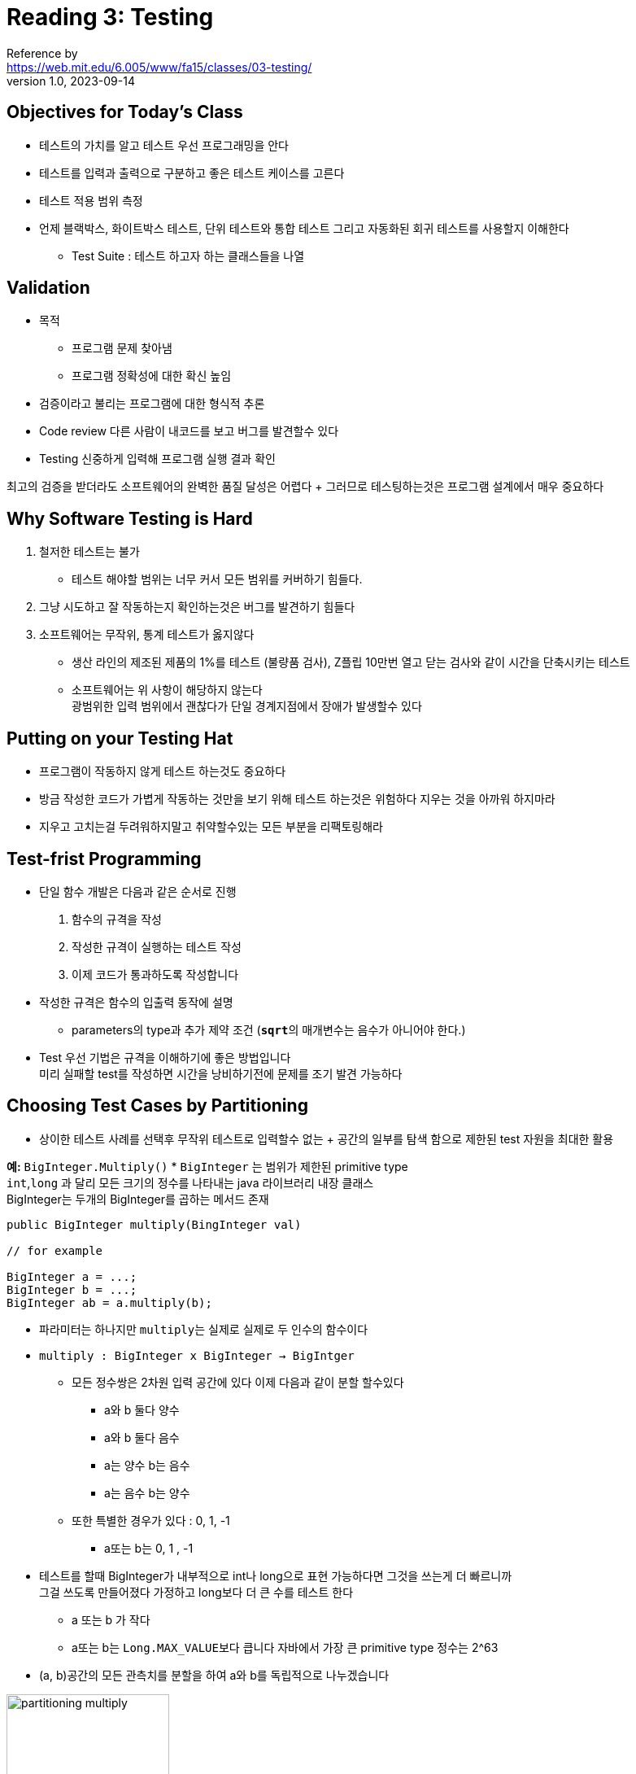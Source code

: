 = Reading 3: Testing
Reference by <https://web.mit.edu/6.005/www/fa15/classes/03-testing/>
v1.0, 2023-09-14

== Objectives for Today's Class
* 테스트의 가치를 알고 테스트 우선 프로그래밍을 안다
* 테스트를 입력과 출력으로 구분하고 좋은 테스트 케이스를 고른다
* 테스트 적용 범위 측정
* 언제 블랙박스, 화이트박스 테스트, 단위 테스트와 통합 테스트 그리고 자동화된 회귀 테스트를 사용할지 이해한다
*** Test Suite : 테스트 하고자 하는 클래스들을 나열

== Validation
* 목적
** 프로그램 문제 찾아냄
** 프로그램 정확성에 대한 확신 높임

* 검증이라고 불리는 프로그램에 대한 형식적 추론
* Code review 다른 사람이 내코드를 보고 버그를 발견할수 있다
* Testing 신중하게 입력해 프로그램 실행 결과 확인

최고의 검증을 받더라도 소프트웨어의 완벽한 품질 달성은 어렵다 + 그러므로 테스팅하는것은 프로그램 설계에서 매우 중요하다

== Why Software Testing is Hard
. 철저한 테스트는 불가
** 테스트 해야할 범위는 너무 커서 모든 범위를 커버하기 힘들다.
. 그냥 시도하고 잘 작동하는지 확인하는것은 버그를 발견하기 힘들다
. 소프트웨어는 무작위, 통계 테스트가 옳지않다
** 생산 라인의 제조된 제품의 1%를 테스트 (불량품 검사), Z플립 10만번 열고 닫는 검사와 같이 시간을 단축시키는 테스트
** 소프트웨어는 위 사항이 해당하지 않는다 +
광범위한 입력 범위에서 괜찮다가 단일 경계지점에서 장애가 발생할수 있다

== Putting on your Testing Hat
* 프로그램이 작동하지 않게 테스트 하는것도 중요하다
* 방금 작성한 코드가 가볍게 작동하는 것만을 보기 위해 테스트 하는것은 위험하다 지우는 것을 아까워 하지마라
* 지우고 고치는걸 두려워하지말고 취약할수있는 모든 부분을 리팩토링해라

== Test-frist Programming

* 단일 함수 개발은 다음과 같은 순서로 진행
    . 함수의 규격을 작성
    . 작성한 규격이 실행하는 테스트 작성
    . 이제 코드가 통과하도록 작성합니다
* 작성한 규격은 함수의 입출력 동작에 설명
** parameters의 type과 추가 제약 조건 (``**sqrt**``의 매개변수는 음수가 아니어야 한다.)
* Test 우선 기법은 규격을 이해하기에 좋은 방법입니다 +
미리 실패할 test를 작성하면 시간을 낭비하기전에 문제를 조기 발견 가능하다

== Choosing Test Cases by Partitioning
* 상이한 테스트 사례를 선택후 무작위 테스트로 입력할수 없는 + 공간의 일부를 탐색 함으로 제한된 test 자원을 최대한 활용

**예:** `BigInteger.Multiply()`
* `BigInteger` 는 범위가 제한된 primitive type +
 `int`,`long` 과 달리 모든 크기의 정수를 나타내는 java 라이브러리 내장 클래스 +
 BigInteger는 두개의 BigInteger를 곱하는 메서드 존재

[source, java]
----
public BigInteger multiply(BingInteger val)

// for example

BigInteger a = ...;
BigInteger b = ...;
BigInteger ab = a.multiply(b);
----
* 파라미터는 하나지만 ``multiply``는 실제로 실제로 두 인수의 함수이다
* `multiply : BigInteger x BigInteger -> BigIntger`
** 모든 정수쌍은 2차원 입력 공간에 있다 이제 다음과 같이 분할 할수있다
*** a와 b 둘다 양수
*** a와 b 둘다 음수
*** a는 양수 b는 음수
*** a는 음수 b는 양수
** 또한 특별한 경우가 있다 : 0, 1, -1
*** a또는 b는 0, 1 , -1 +


* 테스트를 할때 BigInteger가 내부적으로 int나 long으로 표현 가능하다면 그것을 쓰는게 더 빠르니까 +
그걸 쓰도록 만들어졌다 가정하고 long보다 더 큰 수를 테스트 한다
** a 또는 b 가 작다
** a또는 b는 ``Long.MAX_VALUE``보다 큽니다 자바에서 가장 큰 primitive type 정수는 2^63

* (a, b)공간의 모든 관측치를 분할을 하여 a와 b를 독립적으로 나누겠습니다

image::http://web.mit.edu/6.005/www/fa15/classes/03-testing/figures/multiply-partition.png[partitioning multiply,200,200]

* 0
* 1
* -1
* 작은 양의 정수
* 작은 음의 정수
* 거대한 양의 정수
* 거대한 음의 정수

정수 쌍의 공간을 포함하는 7x7=49개 파티션 생성 +
test suite는 다음과 같다+
* (a,b) = (-3,25) (small negative, small positive) +
* (a,b) = (0,30) (0,small positive) +
* (a,b) = (2^100,1) (large positive, 1) +
* etc +
 +

**Example**: `max()` +

[source, java]
----
public static int max(int a,int b)
----

* 수학적으로 이방법은 다음과 같다 +
`max : int x int -> int` +

다음과 같이 분할이 가능하다 +
* a < b +
* a = b +
* a > b +
 +
 **test suite** +
 * (a,b) = (1,2)   a < b +
 * (a,b) = (9,9)   a = b +
 * (a,b) = (-5,-7)   a > b +


image::http://web.mit.edu/6.005/www/fa15/classes/03-testing/figures/max-partition.png[partition max,150,150]

== Include Boundaries in the Partition
* 버그는 위에서 파티션으로 나눈 subdomains 사이의 경계에서 발생
** 0은 양수와 음수 사이 경계
** numberic type like `int` `double` 의 최대값과 최소값
** collectioin type의 비어있는 경우 (빈 문자열, 빈 리스트, 빈 배열)
** 컬렉션의 처음과 마지막 요소

* bug는 왜 경계에서 자주 발생하는가?

* `< = 대신에 < 또는 counter를 0대신 1로 초기화`

파티션에서 하위 도메인의 경계 포함한다면 다음과 같다 +

* a and b relationship +
** a < b +
** a = b +
** a > b +

* value of a +
** a = 0 +
** a < 0 +
** a > 0 +
** a = minimum Integer +
** a = maximum Integer +

* value of b +
** b = 0 +
** b < 0 +
** b > 0 +
** b = minimum Integer +
** b = maximum Integer +

== Two Extremes for Covering the Partition
* input space를 분할하면 test suite를 정확하게 고를수있다

** **Full Cartesian product** +
모든 test case를 포함 할수도 있고 안할수도 있다

** **Cover each Part** +
모든 부분은 적어도 하나의 case에 cover되지만
반드시 모든 조합을 cover하지 않는다 +
신중하게 고르면 몇가지의 테스트로도 모든 조합을 테스트 가능하다

== Blackbox and Whitebox Testing

* **Blackbox testing**
** fuction의 implementation이 아니라 sepcifiaction에서 test case찾는다
** `multiply max` 이 기능들에 대해 실제 코드를 보지 않고 +
partitioning하고 boundaries 가능

* **Whitebox testing**(also called glass box testing)
** choose test case - 실제로 구현되는 방법을 알아야함
** ex) 구현이 입력에 따라 다른 알고리즘 선택하는 경우 해당 도메인에 따라 분할한다 +
여기서 도메인의 예시로 어떤 함수가 양수와 음수 입력을 다르게 처리한다면 양수 도메인과 음수 도메인으로 테스트 케이스를 나눌수 있다 +
입력 값의 범위, 유효성의 조건, 경계 조건 등과 같은 여러 도메인 고려 가능

** 화이트박스를 테스트할때 구체적인 specification이 없다면 구현 내부 동작에 의존하게 만들면 안된다. +
예를들어 specification에서 "입력이 잘못된 형식이면 예외를 던져야 한다"이면 현재 구현에서 어떤 예외를 던지는지 구체적으로 검사 하는게 아니라 어떤 예외가 발생하더라도 처리할수 있는 일반적인 테스트를 만들어야 합니다.

== Coverage
* test suite ? 테스트 케이스를 모아서 실행하고 code coverage 분석에 사용되는 테스트 그룹 

* Coverage ? 소프트웨어 테스트에서 사용되는 측정 기준 중 하나 +
코드의 어느 정도가 테스트 되었는지를 나타내는 지표

** **Statement coverage**: 소스 코드의 각 라인이 test suite에서 실행되었는지 여부이다 +
코드 내의 모든 라인을 테스트 하는 정도

** **Branch coverage**: 코드 내의 조건분기문(if,switch 등)을 모두 고려하여, 각 분기에 대한 실행 여부를 측정합니다. +
이는 코드 내의 모든 조건문을 테스트 하는 정도

** **Path coverage**: 프로그램의 모든 실행 가능한 경로가 test case에 의해 실행되는 정도 +
각 경로는 프로그램 시작점 부터 종료점까지의 모든 분기점과 조건문을 따라가는 프로그램 실행 경로를 의미

Statement coverage < Branch coverage < Path coverage +

* statement coverage 100% 달성은 흔한 목표지만 도달하기 어려운 경우가 있다.

* branch coverage 100% 달성은 매우 바람직하며 안전 관련 산업 코드에서는 보다 엄격한 요구사향 적용

* path coverage 100% 달성은 현실적으로 어려우며 지수적으로 큰 tests suite 필요

* 소프트웨어 testing 표준 접근 방식 ?
** statement coverage를 충족할 때까지 테스트를 추가 +
이는 프로그램 내의 모든 실행 가능한 statement가 적어도 하나의 테스트 케이스에 의해 실행되어야한다

* green : 실행된 선
* red : 아직 테스트 되지 않은 라인

== Unit Testing and Stubs

* **Unit Testing** ? 소프트웨어 개발에서 사용되는 테스트 방법중 하나

** 작은 부분을 개별적으로 테스트

** **unit** ? 소프트웨어의 가장 작은 독립적인 부분을 나타냅니다. +
ex) 함수, 메소드, 클래스 또는 모듈 같은 작은 코드 조각

* **Stubs** ? 유닛 테스트에서 사용되는 개념 
** 스텁은 유닛 테스트를 수행할 때 특정 유닛이 다른 유닛과 상호 작용할때 대신할 가짜 또는 간단한 버전의 컴포넌트이다 
** 스텁은 실제 리소스 대신에 테스트 목적으로 만들어진 가짜 객체 또는 함수이다 +
ex)데이터 베이스 연결을 테스트하는 경우 실제 DB서버 대신 DB스텁을 사용해서 Test (실제 서버를 사용하지 않아도 가능)

* **integration test** ? 유닛테스트의 반대 통합 테스트로 모듈의 조합, 전체 프로그램 테스트

[source, java]
----
//웹페이지 컨텐츠 다운로드
public static String getWebPage(URL url){...}

//페이지를 구성 요소 단어로 분할
public static List<String> extractWords(String s){...}

//다양한 URL집합을 유닛테스트
public static Map<String, Set<URL>> makeIndex(Set<URL> urls){
    ...
    for(URL url: urls){
        String page = getWebPage(url);
        List<String> words = extractWords(page);
        ...
    }
    ...
}
----

* `extractWords()` 테스트 케이스를 작성할때 `getWebPage()` 를 호출하지 않고 웹 페이지 내용을 문자열로 저장하고 테스트를 작성하는 것 이 좋다 +
서로 독립적이어야 버그가 생겼을때 어디에 생긴지 확신할수 있기 때문이다

* `makeIndex()` 의 유닛테스트는 고립시키기 어렵다 왜냐 호출시 내부 코드뿐 아니라 호출하는 모든 메소드의 정확성을 테스트 하기 때문이다 

* 그래서 위 두개의 메서드를 별도로 테스트를 하는 이유이기도 한다. +
`makeIndex()` 와 같은 더 높은 수준의 모듈을 분리하는 것은 이 모듈이 호출하는 스텁 버전을 작성하는 경우 가능하다 +

* 예를 들어 `getWebPage()` 의 스텁은 인터넷에 접속하지 않고 어떤 URL이 전달 되더라도 가상 웹페이지 내용을 반화한다. +
클래스의 스텁은 모의 객체 (Mock Object)라고 불린다.

== Automated Testing and Regression Testing

* **Automated Testing** ? 테스트 케이스를 작성하고 실행하는 과정을 컴퓨터 프로그램을 통해 자동으로 수행

* **Regression Testing** ? 소프트웨어를 변경한 후에 변경 사항이 기존 기능에 영향을 미치지 않았는지 확인하기 위한 테스트입니다.

* 두가지 테스트는 거의 항상 같이 사용한다

== Summary

* Test-first programming 코드를 작성하기 전에 테스트 작성
* 테스트 케이스를 체계적으로 선택하기 위한 파티셔닝 및 경계
* test suit를 작성하기 위한 화이트 박스 테스트 구문 커버리지
* 가능한 격리 시켜 모듈을 유닛테스트 한다
* 자동 회귀 테스트를 통해 버그를 발생하지 않도록 한다.

다음은 우수한 소프트웨어의 세가지 주요 속성

* **버그로부터 안전** 테스트 우선 프로그래밍은 사용자가 버그를 최대한 빨리 잡는것

* **이해하기 쉽다** 테스트 코드 검토 만큼 이것에 도움되는게 없다

* **변화할 준비가 되었다** 사양의 동작에만 의존하는 테스트를 작성함으로 변화에 대한 준비 완료 +
코드 변경시 버그가 발생하지 않도록 자동 회귀 테스트